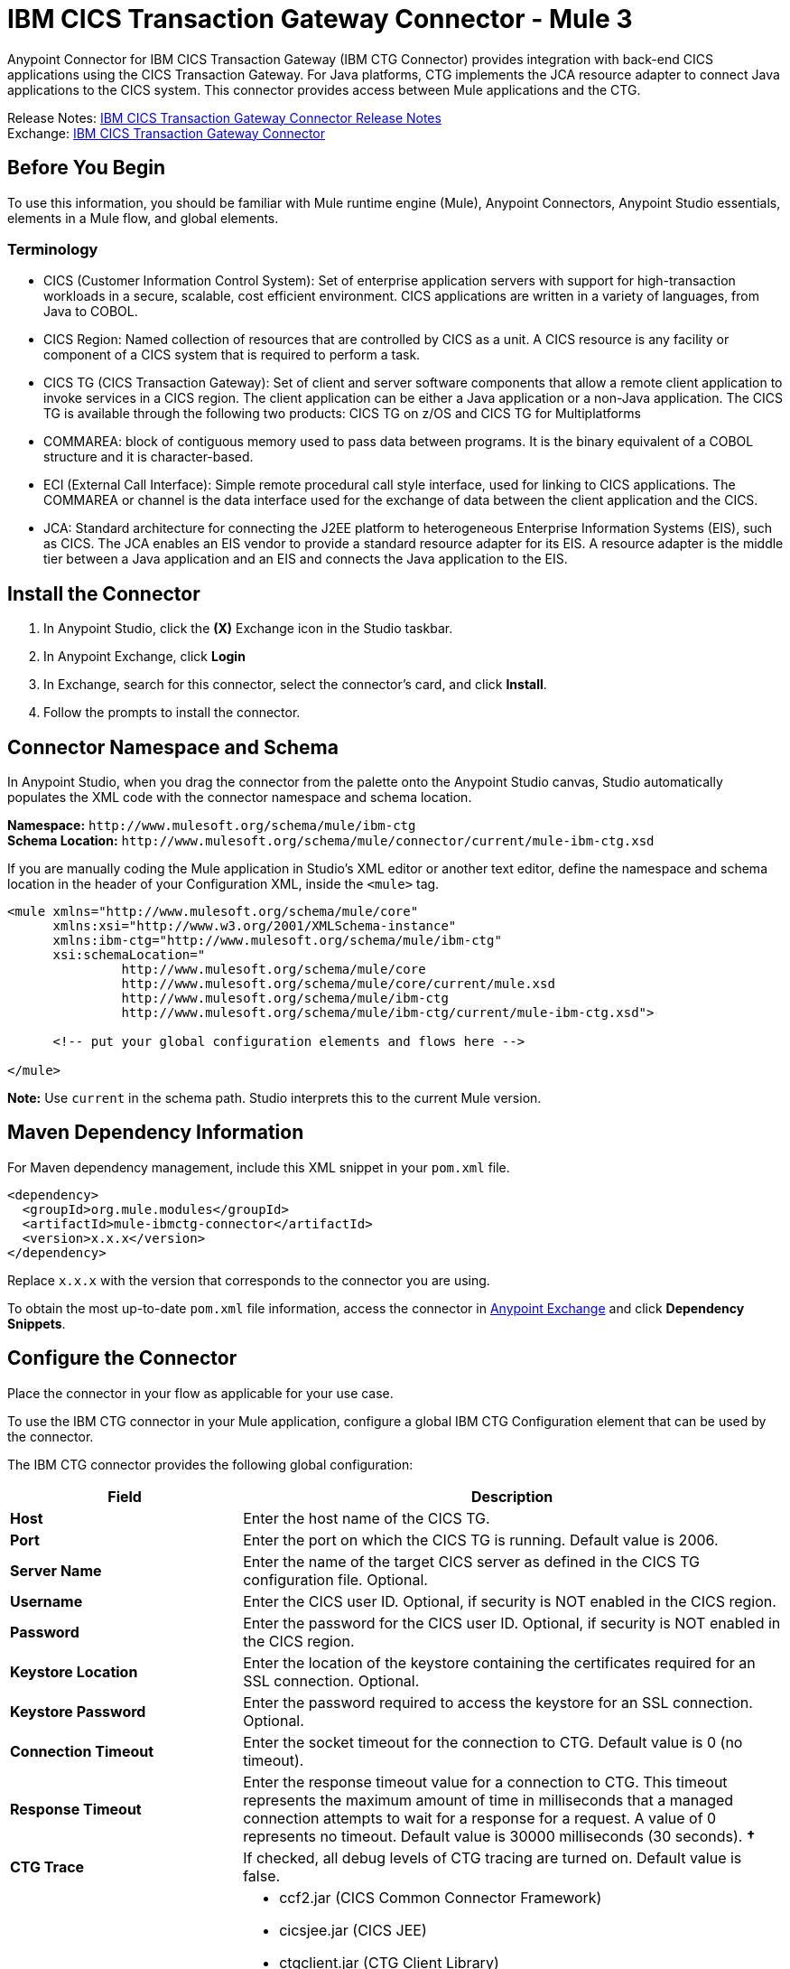 = IBM CICS Transaction Gateway Connector - Mule 3
:page-aliases: 3.9@mule-runtime::ibm-ctg-connector.adoc

Anypoint Connector for IBM CICS Transaction Gateway (IBM CTG Connector) provides integration with back-end CICS applications using the CICS Transaction Gateway. For Java platforms, CTG implements the JCA resource adapter to connect Java applications to the CICS system. This connector provides access between Mule applications and the CTG.

Release Notes: xref:release-notes::connector/ibm-ctg-connector-release-notes.adoc[IBM CICS Transaction Gateway Connector Release Notes] +
Exchange: https://anypoint.mulesoft.com/exchange/org.mule.modules/mule-ibmctg-connector/[IBM CICS Transaction Gateway Connector]
// https://mulesoft.github.io/mule3-ibm-ctg-connector/[Technical Reference]

== Before You Begin

To use this information, you should be familiar with Mule runtime engine (Mule), Anypoint Connectors, Anypoint Studio essentials, elements in a Mule flow, and global elements.

=== Terminology

* CICS (Customer Information Control System): Set of enterprise application servers with support for high-transaction workloads in a secure, scalable, cost efficient environment. CICS applications are written in a variety of languages, from Java to COBOL.
* CICS Region: Named collection of resources that are controlled by CICS as a unit. A CICS resource is any facility or component of a CICS system that is required to perform a task.
* CICS TG (CICS Transaction Gateway): Set of client and server software components that allow a remote client application to invoke services in a CICS region. The client application can be either a Java application or a non-Java application. The CICS TG is available through the following two products: CICS TG on z/OS and  CICS TG for Multiplatforms
* COMMAREA: block of contiguous memory used to pass data between programs. It is the binary equivalent of a COBOL structure and it is character-based.
* ECI (External Call Interface): Simple remote procedural call style interface, used for linking to CICS applications. The COMMAREA or channel is the data interface used for the exchange of data between the client application and the CICS.
* JCA: Standard architecture for connecting the J2EE platform to heterogeneous Enterprise Information Systems (EIS), such as CICS. The JCA enables an EIS vendor to provide a standard resource adapter for its EIS. A resource adapter is the middle tier between a Java application and an EIS and connects the Java application to the EIS.

[[install]]
== Install the Connector

. In Anypoint Studio, click the *(X)* Exchange icon in the Studio taskbar.
. In Anypoint Exchange, click *Login*
. In Exchange, search for this connector, select the connector's card, and click *Install*.
. Follow the prompts to install the connector.

[[ns-schema]]
== Connector Namespace and Schema

In Anypoint Studio, when you drag the connector from the palette onto the Anypoint Studio canvas, Studio automatically populates the XML code with the connector namespace and schema location.

*Namespace:* `+http://www.mulesoft.org/schema/mule/ibm-ctg+` +
*Schema Location:* `+http://www.mulesoft.org/schema/mule/connector/current/mule-ibm-ctg.xsd+`

If you are manually coding the Mule application in Studio's XML editor or another text editor, define the namespace and schema location in the header of your Configuration XML, inside the `<mule>` tag.

[source,xml,linenums]
----
<mule xmlns="http://www.mulesoft.org/schema/mule/core"
      xmlns:xsi="http://www.w3.org/2001/XMLSchema-instance"
      xmlns:ibm-ctg="http://www.mulesoft.org/schema/mule/ibm-ctg"
      xsi:schemaLocation="
               http://www.mulesoft.org/schema/mule/core
               http://www.mulesoft.org/schema/mule/core/current/mule.xsd
               http://www.mulesoft.org/schema/mule/ibm-ctg
               http://www.mulesoft.org/schema/mule/ibm-ctg/current/mule-ibm-ctg.xsd">

      <!-- put your global configuration elements and flows here -->

</mule>
----

*Note:* Use `current` in the schema path. Studio interprets this to the current Mule version.

[[maven]]
== Maven Dependency Information

For Maven dependency management, include this XML snippet in your `pom.xml` file.

[source,xml,linenums]
----
<dependency>
  <groupId>org.mule.modules</groupId>
  <artifactId>mule-ibmctg-connector</artifactId>
  <version>x.x.x</version>
</dependency>
----

Replace `x.x.x` with the version that corresponds to the connector you are using.

To obtain the most up-to-date `pom.xml` file information, access the connector in https://www.mulesoft.com/exchange/[Anypoint Exchange] and click *Dependency Snippets*.

[[configure]]
== Configure the Connector

Place the connector in your flow as applicable for your use case.

To use the IBM CTG connector in your Mule application, configure a global IBM CTG Configuration element that can be used by the connector.

The IBM CTG connector provides the following global configuration:

[%header,cols="30s,70a"]
|===
|Field |Description
|Host | Enter the host name of the CICS TG.
|Port | Enter the port on which the CICS TG is running. Default value is 2006.
|Server Name |Enter the name of the target CICS server as defined in the CICS TG configuration file. Optional.
|Username |Enter the CICS user ID. Optional, if security is NOT enabled in the CICS region.
|Password |Enter the password for the CICS user ID. Optional, if security is NOT enabled in the CICS region.
|Keystore Location |Enter the location of the keystore containing the certificates required for an SSL connection. Optional.
|Keystore Password |Enter the password required to access the keystore for an SSL connection. Optional.
|Connection Timeout |Enter the socket timeout for the connection to CTG. Default value is 0 (no timeout).
|Response Timeout |Enter the response timeout value for a connection to CTG. This timeout represents the maximum amount of time in milliseconds that a managed connection attempts to wait for a response for a request. A value of 0 represents no timeout. Default value is 30000 milliseconds (30 seconds). *&#8224;*
|CTG Trace |If checked, all debug levels of CTG tracing are turned on. Default value is false.
|Required Dependencies |

* ccf2.jar (CICS Common Connector Framework)
* cicsjee.jar (CICS JEE)
* ctgclient.jar (CTG Client Library)
* ctgserver.jar (CTG Server Library)
* geronimo-j2ee-connector_1.6_spec-1.0.jar

*Note:* Use the JAR files that come bundled with the installation of the CTG server instead of downloading the SDK ZIP from IBM's website to ensure the compatibility between the connector and the CTG system.
|===

*&#8224;* *Response Timeout* is overridden by the `ecitimeout` parameter if configured on the server side.
See https://www.ibm.com/support/knowledgecenter/en/SSZHFX_9.0.0/com.ibm.cics.tg.doc/ctgunx/ipictimeout.html[IBM ECI Timeout].

image::ibm-ctg-global-el-props.png[]

[[operations]]
== Operations

The IBM CTG connector supports the following four operations:

[%header,cols="30s,70a"]
|===
|Name |Description
|Create ChannelAndContent Instance |Create an instance of ChannelAndContent to use in the input list of the *Execute with multiple channels* operation.
|Execute |Invoke a CICS program with data encapsulated as channels and containers.
|Execute using COMMAREA |Invoke a CICS program with data encapsulated as a COMMAREA. Requests are limited to a maximum of 32 KB.
|Execute with multiple channels |Invoke a CICS program with multiple channels and containers.
|===

== Connector Performance

To define the pooling profile for the connector manually, access the Pooling Profile tab in the applicable global element for the connector.

For background information on pooling, see xref:3.9@mule-runtime::tuning-performance.adoc[Tuning Performance].

== Enable Logging

To enable logging of the interactions of the connector with IBM CTG (request and response), configure a logger in the log4j2.xml file of the Mule application as follows (inside the Loggers tag in log4j2.xml):

[source,xml,linenums]
----
<AsyncLogger
	name="org.mule.modules.ibmctg.internal.service.CTGServiceImpl"
	level="DEBUG"/>
----

This feature is available in IBM CTG Connector version 1.2.2 and later.

== Use Cases

* <<use-case-1>>
* <<use-case-2>>
* <<use-case-3>>
* <<use-case-4>>
* <<use-case-5>>
* <<use-case-6>>

To successfully run use cases 1 to 3, the invoked CICS programs must be available on the target CICS system.

[[use-case-1]]
== Use Case 1: Invoke a COMMAREA Program

This application calls EC01, a COMMAREA-based program that outputs the current datetime in a formatted EBCDIC string.

image::ibm-ctg-use-case-1.png[]

. Create a new Mule Project in Anypoint Studio and fill in the IBM CTG credentials in `src/main/resources/mule-app.properties`.
+
[source,text,linenums]
----
ctg.host=<HOST>
ctg.port=<PORT>
ctg.serverName=<SERVER_NAME>
ctg.username=<USERNAME>
ctg.password=<PASSWORD>
----
+
. Drag an HTTP connector onto the canvas and leave the default values for Host and Port and set the path to `/test/ec01`.
+
. Drag an IBM CTG component onto the canvas and add a new Global Element to configure a standard (non-SSL) connection.
+
[%header,cols="30s,70a"]
|===
|Parameter|Value
|Host|`${ctg.host}`
|Port|`${ctg.port}`
|Server Name|`${ctg.serverName}`
|Username|`${ctg.username}`
|Password|`${ctg.password}`
|===
+
Click Test Connection to confirm that Mule can connect with the IBM CTG instance. If the connection is successful, click OK to save the configuration. Otherwise, review or correct any invalid parameters and test again.
+
. Double-click the IBM CTG component, select the Execute operation  and configure the following parameters:
+
[%header,cols="30s,70a"]
|===
|Parameter|Value
|Content Reference | `#[payload]`
|Request Reference | `#[flowVars.commareaRequest]`
|===
+
. Add a Transform Message between the HTTP and the IBM CTG components. The connector does not provide dynamic/static metadata but allows users to define custom types using the Metadata Type tool.
+
.. Define the input metadata according to section <<use-case-4,Add Custom Metadata>> using the schema file `ec01-type.ffd`:
+
[source,dataweave,linenums]
----
form: COPYBOOK
id: 'DFHCOMMAREA'
values:

- { name: 'LK-DATE-OUT', type: String, length: 8 }
- { name: 'LK-SPACE-OUT', type: String, length: 1 }
- { name: 'LK-TIME-OUT', type: String, length: 8 }
- { name: 'LK-LOWVAL-OUT', type: String, length: 1 }
----
+
.. Map the fields in the DataWeave transformer.
+
[source,dataweave,linenums]
----
%dw 1.0
%output text/plain schemaPath = "ec01-type.ffd", segmentIdent = "DFHCOMMAREA", encoding="cp037"
---
[{
    LK-DATE-OUT: "",
    LK-SPACE-OUT: "",
    LK-TIME-OUT: "",
    LK-LOWVAL-OUT: ""
}]
----
+
.. Create a flowVar named `commareaRequest` and configure the following fields (see section <<use-case-6,Load Java Metadata>>):
+
[source,dataweave,linenums]
----
%dw 1.0
%output application/java
---
{
  commareaLength: 18,
  encoding: "IBM037",
  programName: "EC01",
  replyLength: 18,
  tpnName: "CSMI"
} as :object {
  class : "org.mule.modules.ibmctg.internal.model.CommareaRequest"
}
----
+
See <<use-case-6,Load Java Metadata>> to obtain metadata for the CommareaRequest.
+
. Add a Transform Message after the IBM CTG to extract the results in a JSON format.
+
[source,dataweave,linenums]
----
%dw 1.0
%output application/json
---
{
  date: payload[0].LK-DATE-OUT,
  time: payload[0].LK-TIME-OUT
}
----
+
. Add a Logger at the end of the flow.
. Save the changes and deploy the Mule Application. Open a browser and make a request to `+http://localhost:8081/ec01+`. The result should be similar to:
+
----
{
    date: "06/09/17",
    time: "13:41:17"
}
----

[[use-case-2]]
=== Use Case 2: Invoke a Channel Program

This application calls EC03, a channel-based program that takes an input data container and returns these containers:

* A data and time container.
* The length of the input data and returns uses channels and containers in a CICS program.
* An output container that contains a copy of the input data, or an error message.

image::ibm-ctg-use-case-2.png[]

. Perform steps 1 to 3 from the previous example and set the HTTP path to `/ec03`.
. Double-click the IBM CTG component, select the operation Execute and configure the following parameters:
+
[%header,cols="30s,70a"]
|===
|Parameter|Value
|Content Reference | `#[payload]`
|Request Reference | `#[flowVars.request]`
|===
+
. Add a Transform Message between the HTTP and the IBM CTG components.
.. Define the input metadata according to section <<use-case-4,Add Custom Metadata>> using the schema file `ec03-type.ffd`:
+
[source,text,linenums]
----
form: COPYBOOK
id: 'DFHCOMMAREA'
values:
- { name: 'CICS-DATE-TM', type: String, length: 8 }
----
.. Map the fields in the DataWeave transformer.
+
[source,dataweave,linenums]
----
%dw 1.0
%output text/plain schemaPath = "ec03-type.ffd", segmentIdent = "DFHCOMMAREA", encoding="cp037"
---
[{
  CICS-DATE-TM: ""
}]
----
+
.. Create a flowVar named `request` and configure the following fields (see section <<use-case-6,Load Java Metadata>>):
+
[source,dataweave,linenums]
----
%dw 1.0
%output application/java
---
{
  channel: "EC03",
  encoding: "US-ASCII",
  errorContainer: "OUTPUTMESSAGE",
  programName: "EC03",
  requestContainer: "INPUTDATA",
  responseContainer: "CICSDATETIME",
  tpnName: "CSMI"
} as :object {
  class : "org.mule.modules.ibmctg.internal.model.ChannelRequest"
}
----
+
. Add a Transform Messager after the IBM CTG to convert the result into readable format.
. Add a Logger at the end of the flow.
. Save the changes and deploy the Mule Application. Open a browser and make a request to `+http://localhost:8081/ec03+`. The result should be similar to:
+
----
{
   cics-date-time: "06/09/2019 13:57:25"
}
----

[[use-case-3]]
=== Use Case 3: Invoke a COMMAREA or Channel Program inside a Transactional Scope

This application calls EC02, a COMMAREA-based program that returns a simple run counter.

image::ibm-ctg-use-case-3.png[]

. Perform steps 1 to 3 from the previous example and set the HTTP path to `/test/ec02`.
. In the Global Elements tab, add a new Bitronix Transaction Manager without further configurations.
. Drag a Transactional element next to the HTTP and configure according to the table below:
+
[%header,cols="30s,70a"]
|===
|Parameter|Value
|Type |`XA Transaction`
|Action | `BEGIN_OR_JOIN`
|===
+
. Double-click the IBM CTG component, select the operation Execute using COMMAREA and configure the following parameters:
+
[%header,cols="30s,70a"]
|===
|Parameter|Value
|Content Reference | `#[payload]`
|Request Reference | `#[flowVars.request]`
|===
+
. Add a Transform Message between the HTTP and the IBM CTG components. The connector does not provide dynamic or static metadata but allows users to define custom types using the Metadata Type tool.
.. Define the input metadata according to section <<use-case-4,Add Custom Metadata>> using the schema file `ec02-type.ffd`:
+
[source,dataweave,linenums]
----
form: COPYBOOK
id: 'DFHCOMMAREA'
values:
- { name: 'LK-COUNT', type: String, length: 40 }
----
+
.. Map the fields in the DataWeave transformer.
+
[source,dataweave,linenums]
----
%dw 1.0
%output text/plain schemaPath = "ec02-type.ffd" , segmentIdent = "DFHCOMMAREA", encoding="cp037"
---
[{
  LK-COUNT: "000001234TH RUN OF EC02"
}]
----
+
.. Create a flowVar named `request` and configure the following fields (see section <<use-case-6,Load Java Metadata>>):
+
[source,dataweave,linenums]
----
%dw 1.0
%output application/java
---
{
  commareaLength: 18,
  encoding: "IBM037",
  programName: "EC01",
  replyLength: 18,
  tpnName: "CSMI"
} as :object {
  class : "org.mule.modules.ibmctg.internal.model.CommareaRequest"
}
----
+
. Add a Transform Message after the IBM CTG to extract the results in a JSON format.
+
[source,dataweave,linenums]
----
%dw 1.0
%output application/json
---
{
  count: trim payload[0].LK-COUNT,
  lowVal: payload[0].LK-LOWVAL
}
----
+
. Add a Logger at the end of the flow.
. Save the changes, deploy the Mule Application. Open a browser and make a request to `+http://localhost:8081/ec02+`. The result should be similar to:
+
[source,dataweave,linenums]
----
{
    count: "000001235TH RUN OF EC02",
    lowVal: null
}
----


[[use-case-4]]
=== Use Case 4: Invoke a Channel Program with Multiple Requests

This application calls EC03, a channel-based program that takes an input data container and returns three containers:

* A data and time container.
* The length of the input data, and returns uses channels and containers in a CICS program.
* An output container that contains a copy of the input data, or an error message.

// image::<missing>ctg-use-case-4.png[use-case-4]

. Perform Steps 1 to 3 from the previous example and set the HTTP path to `/multiChannel`.
. Double-click the IBM CTG component, select the operation Execute With Multiple Channels and configure the following parameters:
+
[%header,cols="30s,70a"]
|===
|Parameter|Value
|Encoding | `US-ASCII`
|Channel And Content List Reference | `#[payload]`
|===
+
. Add a Transform Message between the HTTP and the IBM CTG components.
.. In the payload use the schema file ec03-type.ffd to complete the fields for the content:
+
[source,dataweave,linenums]
----
%dw 1.0
%output text/plain schemaPath = "ec03-type.ffd", segmentIdent = "DFHCOMMAREA", encoding="cp037"
---
[{
	CICS-DATE-TM: ""
}]
----
+
.. Create a flowVar named `request` and configure the following fields (see section <<use-case-6, Load Java Metadata>>):
+
[source,dataweave,linenums]
----
%dw 1.0
%output application/java
---
{
	channel: "EC03",
	encoding: "US-ASCII",
	errorContainer: "OUTPUTMESSAGE",
	programName: "EC03",
	requestContainer: "INPUTDATA",
	responseContainer: "CICSDATETIME",
	tpnName: "CSMI"
} as :object {
	class : "org.mule.modules.ibmctg.internal.model.ChannelRequest"
}
----
+
. Add a IBM CTG component after the Transform Message and select the Create ChannelAndContent Instance operation:
.. In the Content Reference set the #[payload] reference.
.. In the Request Reference set the #[flowVars.request] reference.
.. In the Target Property set the name of the variable (for example, ChannelAndContent1) where the result of operation save the new ChannelAndContent instance.

. After the previous component, add other *Transform Message* with the same content of the step 3.
. After the previous Transform Message, add other *IBM CTG* component and select the Create ChannelAndContent Instance operation:
.. In the Content Reference set the `#[payload]` reference.
.. In the Request Reference set the `#[flowVars.request]` reference.
.. In the Target Property set the name of the variable (for example, ChannelAndContent2) where the result of operation save the new ChannelAndContent instance.

. After the previous IBM Component, add other Transform Message that stores the ChannelAndContent in a List, which is the Input of the operation *Execute With Multiple Channels*:
+
[source,dataweave,linenums]
----
%dw 1.0
%output application/java
---
[
	flowVars.ChannelAndContent1,
	flowVars.ChannelAndContent2
]
----
+
. Add a Transform Message after the IBM CTG Multiple Channel to convert the result into readable format.
. Add a Logger at the end of the flow.
. Save the changes and deploy the Mule Application. Open a browser and make a request to `+http://localhost:8081/multiChannel+`. The result should be similar to:
+
[source,dataweave,linenums]
----
{
  "cics-date-time": [
    "20/03/2019 10:57:56",
    "20/03/2019 10:57:56"
  ]
}
----


[[use-case-5]]
=== Use Case 5: Add Custom Metadata

The IBM CTG connector does not provide dynamic or static metadata out-of-the-box, but allows users to define custom types using the Metadata Type tool. Follow the below guide to define input and output metadata:

. Place a schema file under `src/main/resources` directory, normally in `.ffd` format.
+
These schema files must be supplied by the user. They can be obtained from COBOL copybooks, which are included in the CICS installation.
+
. Go to the Metadata tab of the connector operation and click the Add metadata button.
 Select `Input:Payload` and click the Edit icon to open de Metadata Editor.
+
image::ibm-ctg-use-case-4-1.png[]
. Click Add to create a new type and provide and ID for it (that is, `ec01-in-type` for the program `EC01` input data).
. Select type Copybook, then Schema and provide the location of the schema file.
. This populates a drop-down with a list of available data segments. Choose the one you need and click the Select button to save the configuration.
+
image::ibm-ctg-use-case-4-2.png[]
. Drag a DataWeave transformer before the IBM CTG component. Metadata fields will become available to build the mapping.
+
image::ibm-ctg-use-case-4-3.png[]

Metadata definition is not a required step to use the IBM CTG connector but it is essential to improve the usability of the connector.  Refer to xref:6.x@studio::defining-metadata.adoc[Defining Metadata] for additional information.

[[use-case-6]]
=== Use Case 6: Load Java Metadata

Inside DataWeave, click Define Metadata to open the Metadata window.

. Click Add and provide the an ID, such as CommareaRequest.
. Select type Java, then Java object in the Data Structure table.
. Search the class CommareaRequest (or the fully qualified name `org.mule.modules.ibmctg.internal.model.CommareaRequest`) and click OK.
+
image::ibm-ctg-use-case-5.png[]
+
. Click *Select* to save the configuration.
. Perform the same steps to load metadata for the `ChannelRequest` type.

== See Also

* https://www.ibm.com/support/knowledgecenter/SSGMCP_5.3.0/com.ibm.cics.ts.java.doc/topics/dfhpjpart2.html[IBM Developing Java applications for CICS]
* https://www.ibm.com/developerworks/java/tutorials/j-jca/j-jca.html[High-level tutorial of JCA - Introduction to the J2EE Connector Architecture]
* http://www.redbooks.ibm.com/Redbooks.nsf/domains/zsoftware?Open[Redbooks for the IBM Mainframe]
* https://www.ibm.com/support/knowledgecenter/en/SSZHFX_9.0.0/com.ibm.cics.tg.doc/ctgunx/ipictimeout.html[IBM ECI timeout]
* https://help.mulesoft.com[MuleSoft Help Center]
